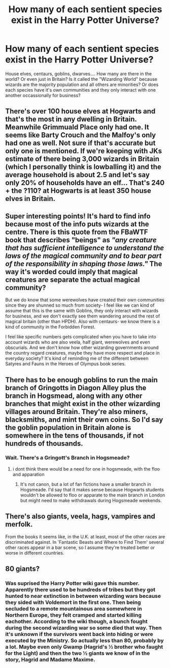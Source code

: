 #+TITLE: How many of each sentient species exist in the Harry Potter Universe?

* How many of each sentient species exist in the Harry Potter Universe?
:PROPERTIES:
:Author: is-brea-ficsean
:Score: 1
:DateUnix: 1569706862.0
:DateShort: 2019-Sep-29
:FlairText: Discussion
:END:
House elves, centaurs, goblins, dwarves.... How many are there in the world? Or even just in Britain? Is it called the "Wizarding World" because wizards are the majority population and all others are minorities? Or does each species have it's own communities and they only interact with one another occassionally for business?


** There's over 100 house elves at Hogwarts and that's the most in any dwelling in Britain. Meanwhile Grimmuald Place only had one. It seems like Barty Crouch and the Malfoy's only had one as well. Not sure if that's accurate but only one is mentioned. If we're keeping with JKs estimate of there being 3,000 wizards in Britain (which I personally think is lowballing it) and the average household is about 2.5 and let's say only 20% of households have an elf... That's 240 + the ?110? at Hogwarts is at least 350 house elves in Britain.
:PROPERTIES:
:Author: is-brea-ficsean
:Score: 4
:DateUnix: 1569707529.0
:DateShort: 2019-Sep-29
:END:


** Super interesting points! It's hard to find info because most of the info puts wizards at the centre. There is this quote from the FBaWTF book that describes "beings" as /"any creature that has sufficient intelligence to understand the laws of the magical community and to bear part of the responsibility in shaping those laws."/ The way it's worded could imply that magical creatures are separate the actual magical community?

But we do know that some werewolves have created their own communities since they are shunned so much from society- I feel like we can kind of assume that this is the same with Goblins, they only interact with wizards for business, and we don't exactly see them wandering around the rest of magical britain (other than HPDH). Also with centaurs- we know there is a kind of community in the Forbidden Forest.

I feel like specific numbers gets complicated when you have to take into account wizards who are also veela, half giant, werewolves and even obscurials. And we don't know how other wizarding governments around the country regard creatures, maybe they have more respect and place in everyday society? It's kind of reminding me of the different between Satyres and Fauns in the Heroes of Olympus book series.
:PROPERTIES:
:Author: RoughView
:Score: 3
:DateUnix: 1569708723.0
:DateShort: 2019-Sep-29
:END:


** There has to be enough goblins to run the main branch of Gringotts in Diagon Alley plus the branch in Hogsmead, along with any other branches that might exist in the other wizarding villages around Britain. They're also miners, blacksmiths, and mint their own coins. So I'd say the goblin population in Britain alone is somewhere in the tens of thousands, if not hundreds of thousands.
:PROPERTIES:
:Author: is-brea-ficsean
:Score: 1
:DateUnix: 1569707789.0
:DateShort: 2019-Sep-29
:END:

*** Wait. There's a Gringott's Branch in Hogsmeade?
:PROPERTIES:
:Author: ShredofInsanity
:Score: 4
:DateUnix: 1569708251.0
:DateShort: 2019-Sep-29
:END:

**** i dont think there would be a need for one in hogsmeade, with the floo and apparation
:PROPERTIES:
:Author: Daemon-Blackbrier
:Score: 2
:DateUnix: 1569718029.0
:DateShort: 2019-Sep-29
:END:

***** It's not canon, but a lot of fan fictions have a smaller branch in Hogsmeade. I'd say that it makes sense because Hogwarts students wouldn't be allowed to floo or apparate to the main branch in London but might need to make withdrawals during Hogsmeade weekends.
:PROPERTIES:
:Author: is-brea-ficsean
:Score: 1
:DateUnix: 1569777956.0
:DateShort: 2019-Sep-29
:END:


** There's also giants, veela, hags, vampires and merfolk.

From the books it seems like, in the U.K. at least, most of the other races are discriminated against. In 'Fantastic Beasts and Where to Find Them' several other races appear in a bar scene, so I assume they're treated better or worse in different countries.
:PROPERTIES:
:Author: Blaze_Vortex
:Score: 1
:DateUnix: 1569710578.0
:DateShort: 2019-Sep-29
:END:


** 80 giants?
:PROPERTIES:
:Author: planear-en
:Score: 1
:DateUnix: 1569729329.0
:DateShort: 2019-Sep-29
:END:

*** Was suprised the Harry Potter wiki gave this number. Apparently there used to be hundreds of tribes but they got hunted to near extinction in between wizarding wars because they sided with Voldemort in the first one. Then being secluded to a remote mountainous area somewhere in Northern Europe, they felt cramped and started killing eachother. According to the wiki though, a bunch fought during the second wizarding war so some died that way. Then it's unknown if the survivors went back into hiding or were executed by the Ministry. So actually less than 80, probably by a lot. Maybe even only Gwamp (Hagrid's ½ brother who faught for the Light) and then the two ½ giants we know of in the story, Hagrid and Madame Maxime.
:PROPERTIES:
:Author: is-brea-ficsean
:Score: 1
:DateUnix: 1569760194.0
:DateShort: 2019-Sep-29
:END:
